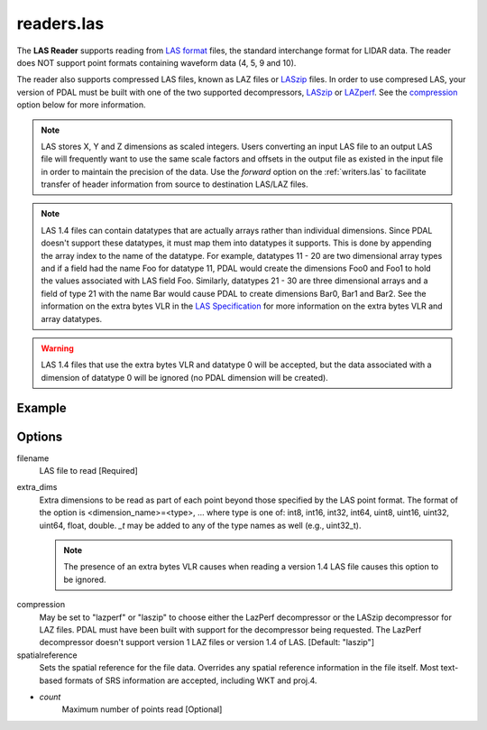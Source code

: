 .. _readers.las:

readers.las
===========

The **LAS Reader** supports reading from `LAS format`_ files, the standard
interchange format for LIDAR data.  The reader does NOT support point formats
containing waveform data (4, 5, 9 and 10).

The reader also supports compressed LAS files, known as LAZ files or
`LASzip`_ files.
In order to use compresed LAS, your version of PDAL must be built with one of
the two supported decompressors, `LASzip`_ or `LAZperf`_.  See the
`compression`_ option below for more information.

.. _LASzip: http://www.laszip.org
.. _LAZperf: https://github.com/verma/laz-perf

.. note::

  LAS stores X, Y and Z dimensions as scaled integers.  Users converting an
  input LAS file to an output LAS file will frequently want to use the same
  scale factors and offsets in the output file as existed in the input
  file in order to
  maintain the precision of the data.  Use the `forward` option on the
  :ref:`writers.las` to facilitate transfer of header information from
  source to destination LAS/LAZ files.

.. note::

  LAS 1.4 files can contain datatypes that are actually arrays rather than
  individual dimensions.  Since PDAL doesn't support these datatypes, it
  must map them into datatypes it supports.  This is done by appending the
  array index to the name of the datatype.  For example, datatypes 11 - 20
  are two dimensional array types and if a field had the name Foo for
  datatype 11, PDAL would create the dimensions Foo0 and Foo1 to hold the
  values associated with LAS field Foo.  Similarly, datatypes 21 - 30 are
  three dimensional arrays and a field of type 21 with the name Bar would
  cause PDAL to create dimensions Bar0, Bar1 and Bar2.  See the information
  on the extra bytes VLR in the `LAS Specification`_ for more information
  on the extra bytes VLR and array datatypes.

.. warning::

  LAS 1.4 files that use the extra bytes VLR and datatype 0 will be accepted,
  but the data associated with a dimension of datatype 0 will be ignored
  (no PDAL dimension will be created).

.. embed::

.. streamable::


Example
-------

.. code-block:: json
    :linenos:

    {
      "pipeline":[
        {
          "type":"readers.las",
          "filename":"inputfile.las"
        },
        {
          "type":"writers.text",
          "filename":"outputfile.txt",
        }
      ]
    }

Options
-------

_`filename`
  LAS file to read [Required]

_`extra_dims`
  Extra dimensions to be read as part of each point beyond those specified by
  the LAS point format.  The format of the option is
  <dimension_name>=<type>, ... where type is one of:
  int8, int16, int32, int64, uint8, uint16, uint32, uint64, float, double.
  `_t` may be added to any of the type names as well (e.g., uint32_t).

  .. note::

      The presence of an extra bytes VLR causes when reading a version 1.4 LAS file
      causes this option to be ignored.

.. _LAS format: http://asprs.org/Committee-General/LASer-LAS-File-Format-Exchange-Activities.html
.. _LAS Specification: http://www.asprs.org/a/society/committees/standards/LAS_1_4_r13.pdf

_`compression`
  May be set to "lazperf" or "laszip" to choose either the LazPerf decompressor
  or the LASzip decompressor for LAZ files.  PDAL must have been built with
  support for the decompressor being requested.  The LazPerf decompressor
  doesn't support version 1 LAZ files or version 1.4 of LAS.
  [Default: "laszip"]

_`spatialreference`
  Sets the spatial reference for the file data.  Overrides any spatial
  reference information in the file itself.  Most text-based formats of
  SRS information are accepted, including WKT and proj.4.

- `count`
    Maximum number of points read [Optional]
